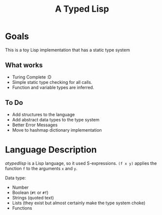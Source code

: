 #+TITLE: A Typed Lisp

* Goals
This is a toy Lisp implementation that has a static type system
** What works
- Turing Complete :D
- Simple static type checking for all calls.
- Function and variable types are inferred.
** To Do
- Add structures to the language
- Add abstract data types to the type system
- Better Error Messages
- Move to hashmap dictionary implementation

* Language Description
/atypedlisp/ is a Lisp language, so it used S-expressions. ~(f x y)~ applies the function ~f~ to the arguments ~x~ and ~y~. 

Data type: 
- Number
- Boolean (~#t~ or ~#f~)
- Strings (quoted text)
- Lists (they exist but almost certainly make the type system choke)
- Functions

